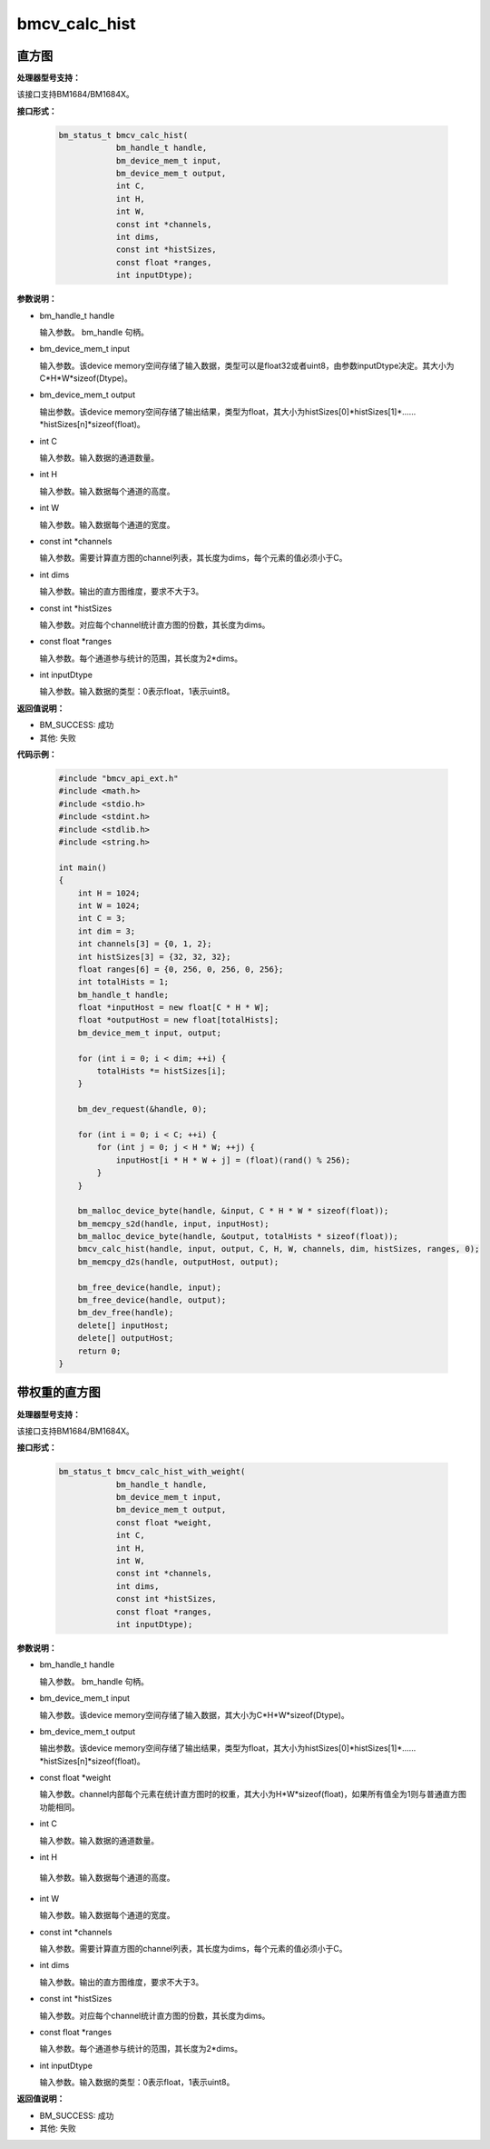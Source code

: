 bmcv_calc_hist
==================

直方图
_______


**处理器型号支持：**

该接口支持BM1684/BM1684X。


**接口形式：**

    .. code-block:: c

        bm_status_t bmcv_calc_hist(
                    bm_handle_t handle,
                    bm_device_mem_t input,
                    bm_device_mem_t output,
                    int C,
                    int H,
                    int W,
                    const int *channels,
                    int dims,
                    const int *histSizes,
                    const float *ranges,
                    int inputDtype);


**参数说明：**

* bm_handle_t handle

  输入参数。 bm_handle 句柄。

* bm_device_mem_t input

  输入参数。该device memory空间存储了输入数据，类型可以是float32或者uint8，由参数inputDtype决定。其大小为C*H*W*sizeof(Dtype)。

* bm_device_mem_t output

  输出参数。该device memory空间存储了输出结果，类型为float，其大小为histSizes[0]\*histSizes[1]\*……\*histSizes[n]\*sizeof(float)。

* int C

  输入参数。输入数据的通道数量。

* int H

  输入参数。输入数据每个通道的高度。

* int W

  输入参数。输入数据每个通道的宽度。

* const int \*channels

  输入参数。需要计算直方图的channel列表，其长度为dims，每个元素的值必须小于C。

* int dims

  输入参数。输出的直方图维度，要求不大于3。

* const int \*histSizes

  输入参数。对应每个channel统计直方图的份数，其长度为dims。

* const float \*ranges

  输入参数。每个通道参与统计的范围，其长度为2*dims。

* int inputDtype

  输入参数。输入数据的类型：0表示float，1表示uint8。


**返回值说明：**

* BM_SUCCESS: 成功

* 其他: 失败


**代码示例：**

    .. code-block:: c

        #include "bmcv_api_ext.h"
        #include <math.h>
        #include <stdio.h>
        #include <stdint.h>
        #include <stdlib.h>
        #include <string.h>

        int main()
        {
            int H = 1024;
            int W = 1024;
            int C = 3;
            int dim = 3;
            int channels[3] = {0, 1, 2};
            int histSizes[3] = {32, 32, 32};
            float ranges[6] = {0, 256, 0, 256, 0, 256};
            int totalHists = 1;
            bm_handle_t handle;
            float *inputHost = new float[C * H * W];
            float *outputHost = new float[totalHists];
            bm_device_mem_t input, output;

            for (int i = 0; i < dim; ++i) {
                totalHists *= histSizes[i];
            }

            bm_dev_request(&handle, 0);

            for (int i = 0; i < C; ++i) {
                for (int j = 0; j < H * W; ++j) {
                    inputHost[i * H * W + j] = (float)(rand() % 256);
                }
            }

            bm_malloc_device_byte(handle, &input, C * H * W * sizeof(float));
            bm_memcpy_s2d(handle, input, inputHost);
            bm_malloc_device_byte(handle, &output, totalHists * sizeof(float));
            bmcv_calc_hist(handle, input, output, C, H, W, channels, dim, histSizes, ranges, 0);
            bm_memcpy_d2s(handle, outputHost, output);

            bm_free_device(handle, input);
            bm_free_device(handle, output);
            bm_dev_free(handle);
            delete[] inputHost;
            delete[] outputHost;
            return 0;
        }


带权重的直方图
_______________


**处理器型号支持：**

该接口支持BM1684/BM1684X。


**接口形式：**

    .. code-block:: c

        bm_status_t bmcv_calc_hist_with_weight(
                    bm_handle_t handle,
                    bm_device_mem_t input,
                    bm_device_mem_t output,
                    const float *weight,
                    int C,
                    int H,
                    int W,
                    const int *channels,
                    int dims,
                    const int *histSizes,
                    const float *ranges,
                    int inputDtype);


**参数说明：**

* bm_handle_t handle

  输入参数。 bm_handle 句柄。

* bm_device_mem_t input

  输入参数。该device memory空间存储了输入数据，其大小为C*H*W*sizeof(Dtype)。

* bm_device_mem_t output

  输出参数。该device memory空间存储了输出结果，类型为float，其大小为histSizes[0]\*histSizes[1]\*……\*histSizes[n]\*sizeof(float)。

* const float \*weight

  输入参数。channel内部每个元素在统计直方图时的权重，其大小为H*W*sizeof(float)，如果所有值全为1则与普通直方图功能相同。

* int C

  输入参数。输入数据的通道数量。

* int H

 输入参数。输入数据每个通道的高度。

* int W

  输入参数。输入数据每个通道的宽度。

* const int \*channels

  输入参数。需要计算直方图的channel列表，其长度为dims，每个元素的值必须小于C。

* int dims

  输入参数。输出的直方图维度，要求不大于3。

* const int \*histSizes

  输入参数。对应每个channel统计直方图的份数，其长度为dims。

* const float \*ranges

  输入参数。每个通道参与统计的范围，其长度为2*dims。

* int inputDtype

  输入参数。输入数据的类型：0表示float，1表示uint8。


**返回值说明：**

* BM_SUCCESS: 成功

* 其他: 失败